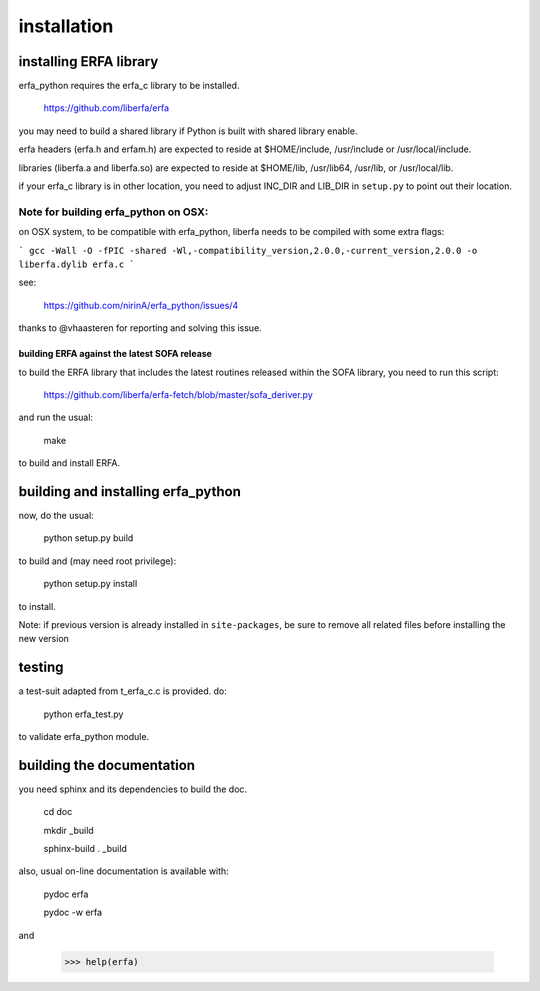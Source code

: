 ============
installation
============

-----------------------
installing ERFA library
-----------------------

erfa_python requires the erfa_c library to be installed.

    https://github.com/liberfa/erfa

you may need to build a shared library if Python is built with
shared library enable.

erfa headers (erfa.h and erfam.h) are expected to
reside at $HOME/include, /usr/include or /usr/local/include.

libraries (liberfa.a and liberfa.so) are expected to reside
at $HOME/lib, /usr/lib64, /usr/lib, or /usr/local/lib.

if your erfa_c library is in other location, you need to adjust
INC_DIR and LIB_DIR in ``setup.py`` to point out their location.

Note for building erfa_python on OSX:
------------------------------------

on OSX system, to be compatible with erfa_python,
liberfa needs to be compiled with some extra flags:

```
gcc -Wall -O -fPIC -shared -Wl,-compatibility_version,2.0.0,-current_version,2.0.0 -o liberfa.dylib erfa.c
```

see:

    https://github.com/nirinA/erfa_python/issues/4

thanks to @vhaasteren for reporting and solving this issue.

*********************************************
building ERFA against the latest SOFA release
*********************************************

to build the ERFA library that includes the latest
routines released within the SOFA library, you need to
run this script:

    https://github.com/liberfa/erfa-fetch/blob/master/sofa_deriver.py

and run the usual:

    make

to build and install ERFA.

-----------------------------------
building and installing erfa_python
-----------------------------------

now, do the usual:

    python setup.py build

to build and (may need root privilege):

    python setup.py install

to install.

Note: if previous version is already installed in ``site-packages``,
be sure to remove all related files before installing the new version


-------
testing
-------

a test-suit adapted from t_erfa_c.c is provided.
do:

    python erfa_test.py

to validate erfa_python module.

--------------------------
building the documentation
--------------------------

you need sphinx and its dependencies to build the doc.

    cd doc
    
    mkdir _build
    
    sphinx-build . _build

also, usual on-line documentation is available with:

    pydoc erfa

    pydoc -w erfa
    
and

   >>> help(erfa)
